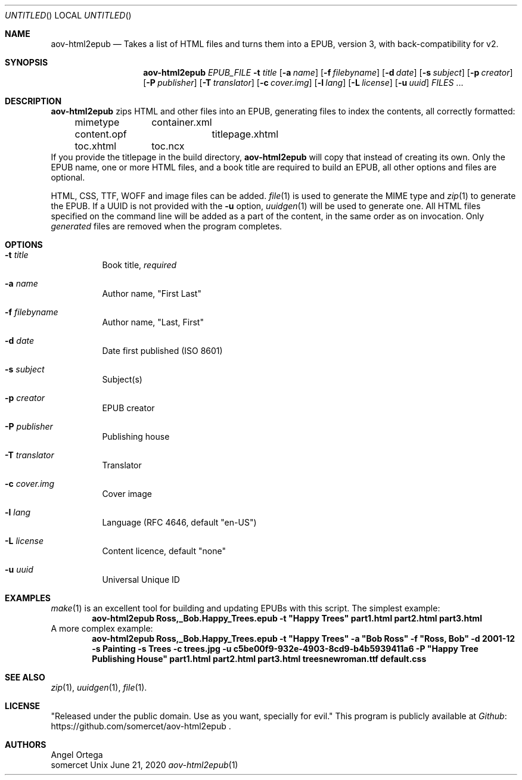 .Dd June 21, 2020
.Os Unix
.Dt aov-html2epub 1 "User Commands"
.Sh NAME
.Nm aov-html2epub
.Nd Takes a list of HTML files and turns them into a EPUB, version 3, with back-compatibility for v2.
.Sh SYNOPSIS
.Nm
.Ar EPUB_FILE
.Fl t Ar title
.Op Fl a Ar name
.Op Fl f Ar filebyname
.Op Fl d Ar date
.Op Fl s Ar subject
.Op Fl p Ar creator
.Op Fl P Ar publisher
.Op Fl T Ar translator
.Op Fl c Ar cover.img
.Op Fl l Ar lang
.Op Fl L Ar license
.Op Fl u Ar uuid
.Ar FILES
\&...
.Sh DESCRIPTION
.Nm
zips HTML and other files into an EPUB, generating files to index the contents,
all correctly formatted:
.Bd -ragged -offset indent
.Bl -column
.It mimetype Ta container.xml
.It content.opf Ta titlepage.xhtml
.It toc.xhtml Ta toc.ncx
.El
.Ed
If you provide the titlepage in the build directory,
.Nm
will copy that instead of creating its own. Only the EPUB name, one or more
HTML files, and a book title are required to build an EPUB, all other options and
files are optional.
.Pp
HTML, CSS, TTF, WOFF and image files can be added.
.Xr file 1
is used to generate the MIME type and
.Xr zip 1
to generate the EPUB. If a UUID is not provided with the
.Fl u
option,
.Xr uuidgen 1
will be used to generate one. All HTML files specified on the command line
will be added as a part of the content, in the same order as on invocation. Only
.Em generated
files are removed when the program completes.
.Sh OPTIONS
.Bl -tag
.It Fl t Ar title
Book title,
.Em required
.It Fl a Ar name
Author name, "First Last"
.It Fl f Ar filebyname
Author name, "Last, First"
.It Fl d Ar date
Date first published (ISO 8601)
.It Fl s Ar subject
Subject(s)
.It Fl p Ar creator
EPUB creator
.It Fl P Ar publisher
Publishing house
.It Fl T Ar translator
Translator
.It Fl c Ar cover.img
Cover image
.It Fl l Ar lang
Language (RFC 4646, default "en-US")
.It Fl L Ar license
Content licence, default "none"
.It Fl u Ar uuid
Universal Unique ID
.El
.Sh EXAMPLES
.Xr make 1
is an excellent tool for building and updating EPUBs with this script. The simplest
example:
.Dl aov-html2epub Ross,_Bob.Happy_Trees.epub -t \&"Happy Trees\&" part1.html part2.html part3.html
A more complex example:
.Dl aov-html2epub Ross,_Bob.Happy_Trees.epub -t \&"Happy Trees\&" -a \&"Bob Ross\&" -f \&"Ross, Bob\&" -d 2001-12 -s Painting -s Trees -c trees.jpg -u c5be00f9-932e-4903-8cd9-b4b5939411a6 -P \&"Happy Tree Publishing House\&" part1.html part2.html part3.html treesnewroman.ttf default.css
.Sh SEE ALSO
.Xr zip 1 , Xr uuidgen 1 , Xr file 1 .
.Sh LICENSE
"Released under the public domain. Use as you want, specially for evil."
This program is publicly available at
.Lk https://github.com/somercet/aov-html2epub Github
\&.
.Sh AUTHORS
.An Angel Ortega
.An somercet
